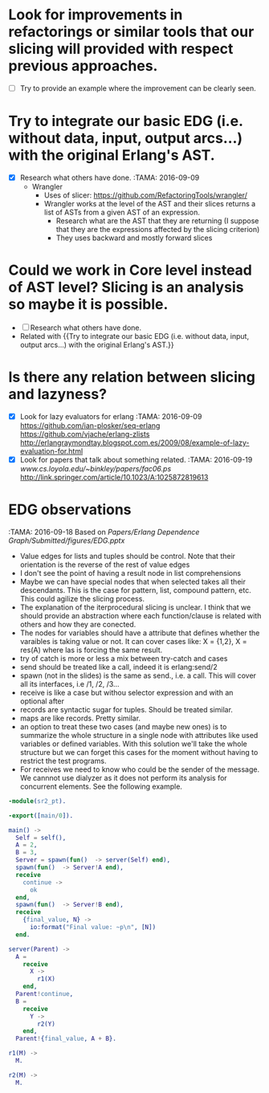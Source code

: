 * Look for improvements in refactorings or similar tools that our slicing will provided with respect previous approaches.
  - [ ] Try to provide an example where the improvement can be clearly seen.
* Try to integrate our basic EDG (i.e. without data, input, output arcs...) with the original Erlang's AST.
  - [X] Research what others have done. :TAMA: 2016-09-09
     - Wrangler
        - Uses of slicer: [[https://github.com/RefactoringTools/wrangler/]]
        - Wrangler works at the level of the AST and their slices returns a list of ASTs from a given AST of an expression.
          - Research what are the AST that they are returning (I suppose that  they are the expressions affected by the slicing criterion)
          - They uses backward and mostly forward slices
* Could we work in Core level instead of AST level? Slicing is an analysis so maybe it is possible. 
  - [ ] Research what others have done. 
  - Related with {{Try to integrate our basic EDG (i.e. without data, input, output arcs...) with the original Erlang's AST.}}
* Is there any relation between slicing and lazyness? 
  - [X] Look for lazy evaluators for erlang   :TAMA:  2016-09-09 
    [[https://github.com/ian-plosker/seq-erlang]]
    [[https://github.com/vjache/erlang-zlists]]
    [[http://erlangraymondtay.blogspot.com.es/2009/08/example-of-lazy-evaluation-for.html]]
  - [X] Look for papers that talk about something related. :TAMA: 2016-09-19
    [[www.cs.loyola.edu/~binkley/papers/fac06.ps]]
    [[http://link.springer.com/article/10.1023/A:1025872819613]]
* EDG observations 
  :TAMA: 2016-09-18 
  Based on [[Papers/Erlang Dependence Graph/Submitted/figures/EDG.pptx]]
  - Value edges for lists and tuples should be control. Note that their orientation is the reverse of the rest of value edges
  - I don't see the point of having a result node in list comprehensions
  - Maybe we can have special nodes that when selected takes all their descendants. This is the case for pattern, list, compound pattern, etc. This could agilize the slicing process. 
  - The explanation of the iterprocedural slicing is unclear. I think that we should provide an abstraction where each function/clause is related with others and how they are conected. 
  - The nodes for variables should have a attribute that defines whether the varaibles is taking value or not. It can cover cases like: X = {1,2}, X = res(A) where las is forcing the same result. 
  - try of catch is more or less a mix between try-catch and cases
  - send should be treated like a call, indeed it is erlang:send/2
  - spawn (not in the slides) is the same as send., i.e. a call. This will cover all its interfaces, i.e /1, /2, /3... 
  - receive is like a case but withou selector expression and with an optional after
  - records are syntactic sugar for tuples. Should be treated similar.
  - maps are like records. Pretty similar. 
  - an option to treat these two cases (and maybe new ones) is to summarize the whole structure in a single node with attributes like used variables or defined variables. With this solution we'll take the whole structure but we can forget this cases for the moment without having to restrict the test programs. 
  - For receives we need to know who could be the sender of the message. We cannnot use dialyzer as it does not perform its analysis for concurrent elements. See the following example.

  #+BEGIN_SRC erlang
      -module(sr2_pt).

      -export([main/0]).

      main() ->
        Self = self(),
        A = 2,
        B = 3,
        Server = spawn(fun()  -> server(Self) end),
        spawn(fun()  -> Server!A end),
        receive 
          continue ->
            ok
        end,
        spawn(fun()  -> Server!B end),
        receive 
          {final_value, N} ->
            io:format("Final value: ~p\n", [N])
        end.

      server(Parent) ->
        A = 
          receive 
            X ->
              r1(X)
          end,
        Parent!continue,
        B = 
          receive 
            Y ->
              r2(Y)
          end,
        Parent!{final_value, A + B}.

      r1(M) ->
        M.

      r2(M) ->
        M.
  #+END_SRC